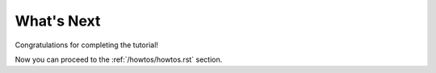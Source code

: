 What's Next
===========

Congratulations for completing the tutorial!

Now you can proceed to the :ref:`/howtos/howtos.rst` section.
